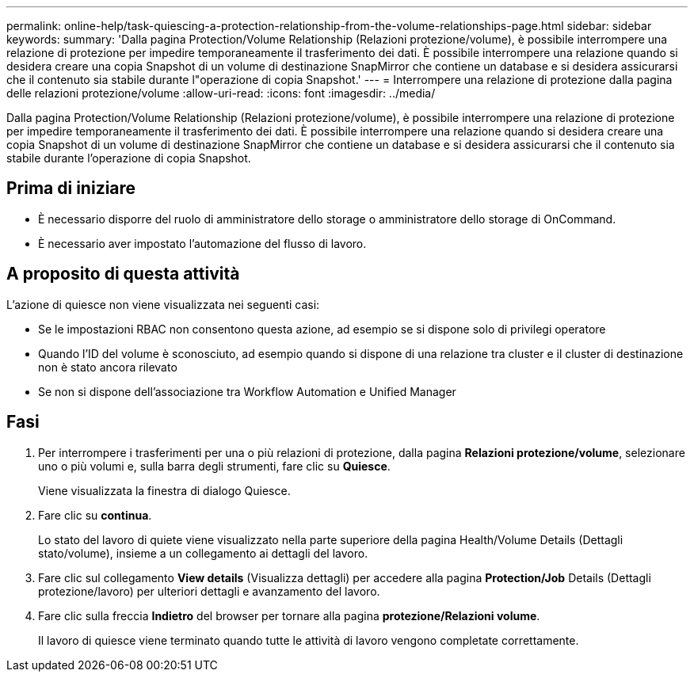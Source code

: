---
permalink: online-help/task-quiescing-a-protection-relationship-from-the-volume-relationships-page.html 
sidebar: sidebar 
keywords:  
summary: 'Dalla pagina Protection/Volume Relationship (Relazioni protezione/volume), è possibile interrompere una relazione di protezione per impedire temporaneamente il trasferimento dei dati. È possibile interrompere una relazione quando si desidera creare una copia Snapshot di un volume di destinazione SnapMirror che contiene un database e si desidera assicurarsi che il contenuto sia stabile durante l"operazione di copia Snapshot.' 
---
= Interrompere una relazione di protezione dalla pagina delle relazioni protezione/volume
:allow-uri-read: 
:icons: font
:imagesdir: ../media/


[role="lead"]
Dalla pagina Protection/Volume Relationship (Relazioni protezione/volume), è possibile interrompere una relazione di protezione per impedire temporaneamente il trasferimento dei dati. È possibile interrompere una relazione quando si desidera creare una copia Snapshot di un volume di destinazione SnapMirror che contiene un database e si desidera assicurarsi che il contenuto sia stabile durante l'operazione di copia Snapshot.



== Prima di iniziare

* È necessario disporre del ruolo di amministratore dello storage o amministratore dello storage di OnCommand.
* È necessario aver impostato l'automazione del flusso di lavoro.




== A proposito di questa attività

L'azione di quiesce non viene visualizzata nei seguenti casi:

* Se le impostazioni RBAC non consentono questa azione, ad esempio se si dispone solo di privilegi operatore
* Quando l'ID del volume è sconosciuto, ad esempio quando si dispone di una relazione tra cluster e il cluster di destinazione non è stato ancora rilevato
* Se non si dispone dell'associazione tra Workflow Automation e Unified Manager




== Fasi

. Per interrompere i trasferimenti per una o più relazioni di protezione, dalla pagina *Relazioni protezione/volume*, selezionare uno o più volumi e, sulla barra degli strumenti, fare clic su *Quiesce*.
+
Viene visualizzata la finestra di dialogo Quiesce.

. Fare clic su *continua*.
+
Lo stato del lavoro di quiete viene visualizzato nella parte superiore della pagina Health/Volume Details (Dettagli stato/volume), insieme a un collegamento ai dettagli del lavoro.

. Fare clic sul collegamento *View details* (Visualizza dettagli) per accedere alla pagina *Protection/Job* Details (Dettagli protezione/lavoro) per ulteriori dettagli e avanzamento del lavoro.
. Fare clic sulla freccia *Indietro* del browser per tornare alla pagina *protezione/Relazioni volume*.
+
Il lavoro di quiesce viene terminato quando tutte le attività di lavoro vengono completate correttamente.


